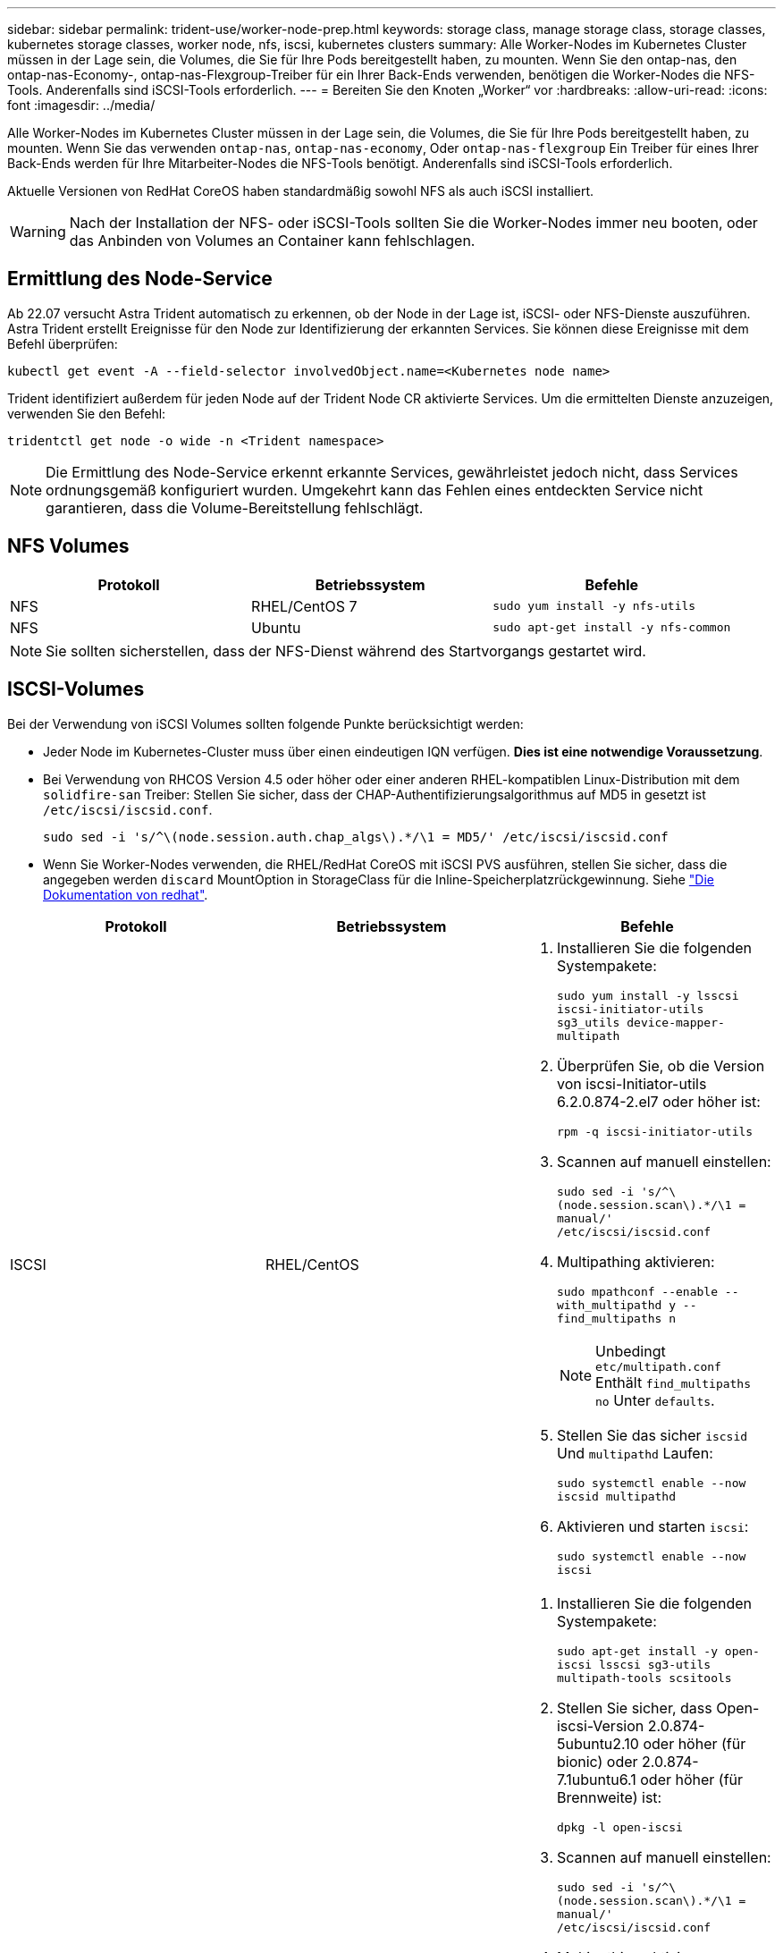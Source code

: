 ---
sidebar: sidebar 
permalink: trident-use/worker-node-prep.html 
keywords: storage class, manage storage class, storage classes, kubernetes storage classes, worker node, nfs, iscsi, kubernetes clusters 
summary: Alle Worker-Nodes im Kubernetes Cluster müssen in der Lage sein, die Volumes, die Sie für Ihre Pods bereitgestellt haben, zu mounten. Wenn Sie den ontap-nas, den ontap-nas-Economy-, ontap-nas-Flexgroup-Treiber für ein Ihrer Back-Ends verwenden, benötigen die Worker-Nodes die NFS-Tools. Anderenfalls sind iSCSI-Tools erforderlich. 
---
= Bereiten Sie den Knoten „Worker“ vor
:hardbreaks:
:allow-uri-read: 
:icons: font
:imagesdir: ../media/


Alle Worker-Nodes im Kubernetes Cluster müssen in der Lage sein, die Volumes, die Sie für Ihre Pods bereitgestellt haben, zu mounten. Wenn Sie das verwenden `ontap-nas`, `ontap-nas-economy`, Oder `ontap-nas-flexgroup` Ein Treiber für eines Ihrer Back-Ends werden für Ihre Mitarbeiter-Nodes die NFS-Tools benötigt. Anderenfalls sind iSCSI-Tools erforderlich.

Aktuelle Versionen von RedHat CoreOS haben standardmäßig sowohl NFS als auch iSCSI installiert.


WARNING: Nach der Installation der NFS- oder iSCSI-Tools sollten Sie die Worker-Nodes immer neu booten, oder das Anbinden von Volumes an Container kann fehlschlagen.



== Ermittlung des Node-Service

Ab 22.07 versucht Astra Trident automatisch zu erkennen, ob der Node in der Lage ist, iSCSI- oder NFS-Dienste auszuführen. Astra Trident erstellt Ereignisse für den Node zur Identifizierung der erkannten Services. Sie können diese Ereignisse mit dem Befehl überprüfen:

[listing]
----
kubectl get event -A --field-selector involvedObject.name=<Kubernetes node name>
----
Trident identifiziert außerdem für jeden Node auf der Trident Node CR aktivierte Services. Um die ermittelten Dienste anzuzeigen, verwenden Sie den Befehl:

[listing]
----
tridentctl get node -o wide -n <Trident namespace>
----

NOTE: Die Ermittlung des Node-Service erkennt erkannte Services, gewährleistet jedoch nicht, dass Services ordnungsgemäß konfiguriert wurden. Umgekehrt kann das Fehlen eines entdeckten Service nicht garantieren, dass die Volume-Bereitstellung fehlschlägt.



== NFS Volumes

[cols="3*"]
|===
| Protokoll | Betriebssystem | Befehle 


| NFS  a| 
RHEL/CentOS 7
 a| 
`sudo yum install -y nfs-utils`



| NFS  a| 
Ubuntu
 a| 
`sudo apt-get install -y nfs-common`

|===

NOTE: Sie sollten sicherstellen, dass der NFS-Dienst während des Startvorgangs gestartet wird.



== ISCSI-Volumes

Bei der Verwendung von iSCSI Volumes sollten folgende Punkte berücksichtigt werden:

* Jeder Node im Kubernetes-Cluster muss über einen eindeutigen IQN verfügen. *Dies ist eine notwendige Voraussetzung*.
* Bei Verwendung von RHCOS Version 4.5 oder höher oder einer anderen RHEL-kompatiblen Linux-Distribution mit dem `solidfire-san` Treiber: Stellen Sie sicher, dass der CHAP-Authentifizierungsalgorithmus auf MD5 in gesetzt ist `/etc/iscsi/iscsid.conf`.
+
[listing]
----
sudo sed -i 's/^\(node.session.auth.chap_algs\).*/\1 = MD5/' /etc/iscsi/iscsid.conf
----
* Wenn Sie Worker-Nodes verwenden, die RHEL/RedHat CoreOS mit iSCSI PVS ausführen, stellen Sie sicher, dass die angegeben werden `discard` MountOption in StorageClass für die Inline-Speicherplatzrückgewinnung. Siehe https://access.redhat.com/documentation/en-us/red_hat_enterprise_linux/8/html/managing_file_systems/discarding-unused-blocks_managing-file-systems["Die Dokumentation von redhat"^].


[cols="3*"]
|===
| Protokoll | Betriebssystem | Befehle 


| ISCSI  a| 
RHEL/CentOS
 a| 
. Installieren Sie die folgenden Systempakete:
+
`sudo yum install -y lsscsi iscsi-initiator-utils sg3_utils device-mapper-multipath`

. Überprüfen Sie, ob die Version von iscsi-Initiator-utils 6.2.0.874-2.el7 oder höher ist:
+
`rpm -q iscsi-initiator-utils`

. Scannen auf manuell einstellen:
+
`sudo sed -i 's/^\(node.session.scan\).*/\1 = manual/' /etc/iscsi/iscsid.conf`

. Multipathing aktivieren:
+
`sudo mpathconf --enable --with_multipathd y --find_multipaths n`

+

NOTE: Unbedingt `etc/multipath.conf` Enthält `find_multipaths no` Unter `defaults`.

. Stellen Sie das sicher `iscsid` Und `multipathd` Laufen:
+
`sudo systemctl enable --now iscsid multipathd`

. Aktivieren und starten `iscsi`:
+
`sudo systemctl enable --now iscsi`





| ISCSI  a| 
Ubuntu
 a| 
. Installieren Sie die folgenden Systempakete:
+
`sudo apt-get install -y open-iscsi lsscsi sg3-utils multipath-tools scsitools`

. Stellen Sie sicher, dass Open-iscsi-Version 2.0.874-5ubuntu2.10 oder höher (für bionic) oder 2.0.874-7.1ubuntu6.1 oder höher (für Brennweite) ist:
+
`dpkg -l open-iscsi`

. Scannen auf manuell einstellen:
+
`sudo sed -i 's/^\(node.session.scan\).*/\1 = manual/' /etc/iscsi/iscsid.conf`

. Multipathing aktivieren:
+
`sudo tee /etc/multipath.conf <<-'EOF'
defaults {
    user_friendly_names yes
    find_multipaths no
}
EOF
sudo systemctl enable --now multipath-tools.service
sudo service multipath-tools restart`

+

NOTE: Unbedingt `etc/multipath.conf` Enthält `find_multipaths no` Unter `defaults`.

. Stellen Sie das sicher `open-iscsi` Und `multipath-tools` Sind aktiviert und läuft:
+
`sudo systemctl status multipath-tools`
`sudo systemctl enable --now open-iscsi.service`
`sudo systemctl status open-iscsi`



|===

NOTE: Für Ubuntu 18.04, müssen Sie Ziel-Ports mit erkennen `iscsiadm` Vor dem Start `open-iscsi` Damit der iSCSI-Daemon gestartet werden kann. Alternativ können Sie den ändern `iscsi` Dienst zu starten `iscsid` Automatisch
